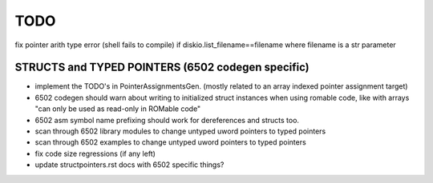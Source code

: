 TODO
====

fix pointer arith type error (shell fails to compile)  if diskio.list_filename==filename  where filename is a str parameter


STRUCTS and TYPED POINTERS (6502 codegen specific)
--------------------------------------------------

- implement the TODO's in PointerAssignmentsGen. (mostly related to an array indexed pointer assignment target)
- 6502 codegen should warn about writing to initialized struct instances when using romable code, like with arrays "can only be used as read-only in ROMable code"
- 6502 asm symbol name prefixing should work for dereferences and structs too.
- scan through 6502 library modules to change untyped uword pointers to typed pointers
- scan through 6502 examples to change untyped uword pointers to typed pointers
- fix code size regressions (if any left)
- update structpointers.rst docs with 6502 specific things?
